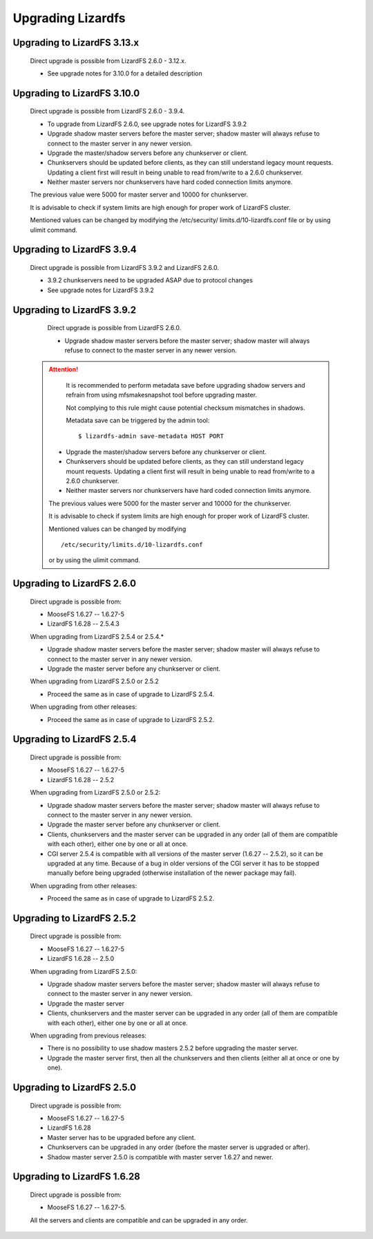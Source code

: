 .. _upgrading:

******************
Upgrading Lizardfs
******************
.. auth-status-proof1/none

Upgrading to LizardFS 3.13.x
============================

    Direct upgrade is possible from LizardFS 2.6.0 - 3.12.x.

    * See upgrade notes for 3.10.0 for a detailed description

Upgrading to LizardFS 3.10.0
============================

    Direct upgrade is possible from LizardFS 2.6.0 - 3.9.4.

    * To upgrade from LizardFS 2.6.0, see upgrade notes for LizardFS 3.9.2

    * Upgrade shadow master servers before the master server; shadow master
      will always refuse to connect to the master server in any newer version.

    * Upgrade the master/shadow servers before any chunkserver or client.

    * Chunkservers should be updated before clients, as they can still
      understand legacy mount requests. Updating a client first will result
      in being unable to read from/write to a 2.6.0 chunkserver.

    * Neither master servers nor chunkservers have hard coded connection
      limits anymore.

    The previous value were 5000 for master server and 10000 for chunkserver.

    It is advisable to check if system limits are high enough for proper work
    of LizardFS cluster.

    Mentioned values can be changed by modifying the /etc/security/
    limits.d/10-lizardfs.conf file or by using ulimit command.

Upgrading to LizardFS 3.9.4
===========================

    Direct upgrade is possible from LizardFS 3.9.2 and LizardFS 2.6.0.

    * 3.9.2 chunkservers need to be upgraded ASAP due to protocol changes

    * See upgrade notes for LizardFS 3.9.2

Upgrading to LizardFS 3.9.2
===========================

    Direct upgrade is possible from LizardFS 2.6.0.

    * Upgrade shadow master servers before the master server; shadow master
      will always refuse to connect to the master server in any newer version.

 .. attention::
      It is recommended to perform metadata save before upgrading shadow
      servers and refrain from using mfsmakesnapshot tool before upgrading
      master.

      Not complying to this rule might cause potential checksum mismatches in
      shadows.

      Metadata save can be triggered by the admin tool::

         $ lizardfs-admin save-metadata HOST PORT

    * Upgrade the master/shadow servers before any chunkserver or client.

    * Chunkservers should be updated before clients, as they can still
      understand legacy mount requests. Updating a client first will result
      in being unable to read from/write to a 2.6.0 chunkserver.

    * Neither master servers nor chunkservers have hard coded connection
      limits anymore.

    The previous values were 5000 for the master server and 10000 for the
    chunkserver.

    It is advisable to check if system limits are high enough for proper work
    of LizardFS cluster.

    Mentioned values can be changed by modifying ::

      /etc/security/limits.d/10-lizardfs.conf

    or by using the ulimit command.

Upgrading to LizardFS 2.6.0
===========================

    Direct upgrade is possible from:

    * MooseFS  1.6.27 -- 1.6.27-5

    * LizardFS 1.6.28 -- 2.5.4.3

    When upgrading from LizardFS 2.5.4 or 2.5.4.\*

    * Upgrade shadow master servers before the master server; shadow master
      will always refuse to connect to the master server in any newer version.

    * Upgrade the master server before any chunkserver or client.

    When upgrading from LizardFS 2.5.0 or 2.5.2

    * Proceed the same as in case of upgrade to LizardFS 2.5.4.

    When upgrading from other releases:

    * Proceed the same as in case of upgrade to LizardFS 2.5.2.

Upgrading to LizardFS 2.5.4
===========================

    Direct upgrade is possible from:

    * MooseFS  1.6.27 -- 1.6.27-5

    * LizardFS 1.6.28 -- 2.5.2

    When upgrading from LizardFS 2.5.0 or 2.5.2:

    * Upgrade shadow master servers before the master server; shadow master
      will always refuse to connect to the master server in any newer version.

    * Upgrade the master server before any chunkserver or client.

    * Clients, chunkservers and the master server can be upgraded in any
      order (all of them are compatible with each other), either one by one
      or all at once.

    * CGI server 2.5.4 is compatible with all versions of the master server
      (1.6.27 -- 2.5.2), so it can be upgraded at any time. Because of a bug
      in older versions of the CGI server it has to be stopped manually before
      being upgraded (otherwise installation of the newer package may fail).

    When upgrading from other releases:

    * Proceed the same as in case of upgrade to LizardFS 2.5.2.

Upgrading to LizardFS 2.5.2
===========================

    Direct upgrade is possible from:

    * MooseFS  1.6.27 -- 1.6.27-5

    * LizardFS 1.6.28 -- 2.5.0

    When upgrading from LizardFS 2.5.0:

    * Upgrade shadow master servers before the master server; shadow master
      will always refuse to connect to the master server in any newer version.

    * Upgrade the master server

    * Clients, chunkservers and the master server can be upgraded in any order
      (all of them are compatible with each other), either one by one or all
      at once.

    When upgrading from previous releases:

    * There is no possibility to use shadow masters 2.5.2 before upgrading
      the master server.

    * Upgrade the master server first, then all the chunkservers and then
      clients (either all at once or one by one).

Upgrading to LizardFS 2.5.0
===========================

    Direct upgrade is possible from:

    * MooseFS  1.6.27 -- 1.6.27-5

    * LizardFS 1.6.28

    * Master server has to be upgraded before any client.

    * Chunkservers can be upgraded in any order (before the master server is
      upgraded or after).

    * Shadow master server 2.5.0 is compatible with master server 1.6.27 and
      newer.

Upgrading to LizardFS 1.6.28
============================

    Direct upgrade is possible from:

    * MooseFS 1.6.27 -- 1.6.27-5.

    All the servers and clients are compatible and can be upgraded in any
    order.
